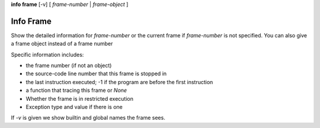 .. index:: info; frame
.. _info_frame:

**info frame** [-v] [ *frame-number* | *frame-object* ]


Info Frame
----------

Show the detailed information for *frame-number* or the current frame if
*frame-number* is not specified. You can also give a frame object instead of
a frame number

Specific information includes:

* the frame number (if not an object)
* the source-code line number that this frame is stopped in
* the last instruction executed; -1 if the program are before the first instruction
* a function that tracing this frame or `None`
* Whether the frame is in restricted execution
* Exception type and value if there is one

If `-v` is given we show builtin and global names the frame sees.

.. seealso::

   :ref:`info locals <info_locals>`, :ref:`info globals <info_globals>`,
   :ref:`info args <info_args>`
